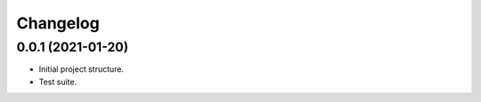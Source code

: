 Changelog
========================================================


0.0.1 (2021-01-20)
-------------------

- Initial project structure.

- Test suite.
